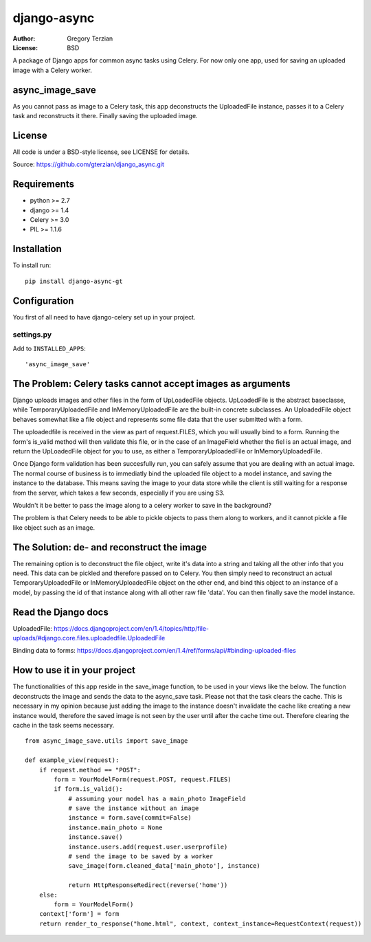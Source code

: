 django-async
=============

:Author: Gregory Terzian
:License: BSD

A package of Django apps for common async tasks using Celery. For now only one app, used for saving an uploaded image with a Celery worker.

async_image_save
----------------

As you cannot pass as image to a Celery task, this app deconstructs the UploadedFile instance, passes it to a Celery task and reconstructs it there.
Finally saving the uploaded image.


License
-------

All code is under a BSD-style license, see LICENSE for details.

Source: https://github.com/gterzian/django_async.git

Requirements
------------

* python >= 2.7
* django >= 1.4
* Celery >= 3.0
* PIL >= 1.1.6

Installation
------------

To install run::

    pip install django-async-gt


Configuration
-------------

You first of all need to have django-celery set up in your project.

settings.py
^^^^^^^^^^^

Add to ``INSTALLED_APPS``::

    'async_image_save'


The Problem: Celery tasks cannot accept images as arguments
-----------------------------------------------------------

Django uploads images and other files in the form of UpLoadedFile objects.
UpLoadedFile is the abstract baseclasse, while TemporaryUploadedFile and InMemoryUploadedFile are the built-in concrete subclasses.
An UploadedFile object behaves somewhat like a file object and represents some file data that the user submitted with a form.

The uploadedfile is received in the view as part of request.FILES, which you will usually bind to a form.
Running the form's is_valid method will then validate this file, or in the case of an ImageField whether the fiel is an actual image, and return the UpLoadedFile object for you to use,
as either a TemporaryUploadedFile or InMemoryUploadedFile.

Once Django form validation has been succesfully run, you can safely assume that you are dealing with an actual image. The normal course of business is to immediatly bind the uploaded file object
to a model instance, and saving the instance to the database. This means saving the image to your data store while the client is still waiting for a response from the server, which takes a few seconds, especially if you are using S3.

Wouldn't it be better to pass the image along to a celery worker to save in the background?

The problem is that Celery needs to be able to pickle objects to pass them along to workers, and it cannot pickle a file like object such as an image.

The Solution: de- and reconstruct the image
-------------------------------------------

The remaining option is to deconstruct the file object, write it's data into a string and taking all the other info that you need.
This data can be pickled and therefore passed on to Celery. You then simply need to reconstruct an actual TemporaryUploadedFile or InMemoryUploadedFile object on the other end,
and bind this object to an instance of a model, by passing the id of that instance along with all other raw file 'data'. You can then finally save the model instance.


Read the Django docs
--------------------

UploadedFile: https://docs.djangoproject.com/en/1.4/topics/http/file-uploads/#django.core.files.uploadedfile.UploadedFile

Binding data to forms: https://docs.djangoproject.com/en/1.4/ref/forms/api/#binding-uploaded-files


How to use it in your project
-----------------------------

The functionalities of this app reside in the save_image function, to be used in your views like the below.
The function deconstructs the image and sends the data to the async_save task. Please not that the task clears the cache. This is necessary in my opinion because
just adding the image to the instance doesn't invalidate the cache like creating a new instance would, therefore the saved image is not seen by the user until after the cache time out.
Therefore clearing the cache in the task seems necessary.

::

    from async_image_save.utils import save_image

    def example_view(request):
        if request.method == "POST":
            form = YourModelForm(request.POST, request.FILES)
            if form.is_valid():
                # assuming your model has a main_photo ImageField       
                # save the instance without an image      
                instance = form.save(commit=False)
                instance.main_photo = None
                instance.save()
                instance.users.add(request.user.userprofile)
                # send the image to be saved by a worker
                save_image(form.cleaned_data['main_photo'], instance)
            
                return HttpResponseRedirect(reverse('home'))
        else:        
            form = YourModelForm()
        context['form'] = form
        return render_to_response("home.html", context, context_instance=RequestContext(request))
